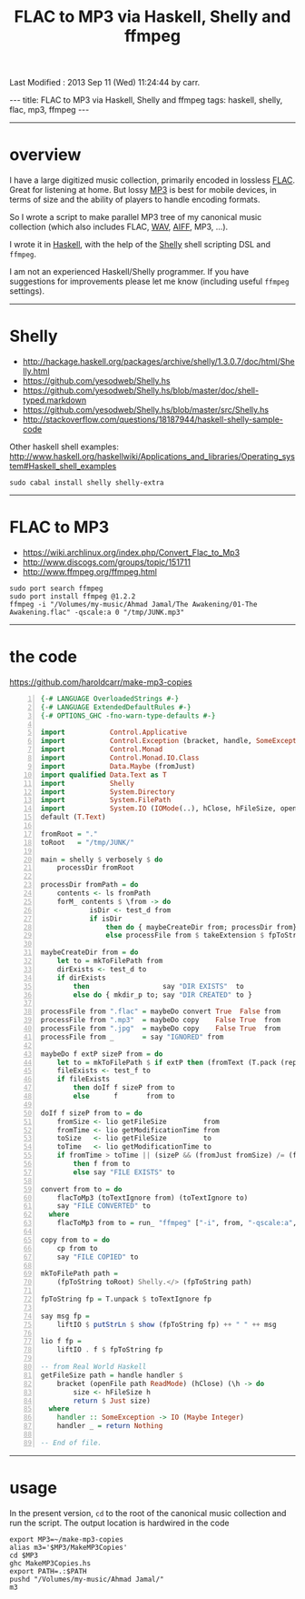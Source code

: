 #+TITLE:       FLAC to MP3 via Haskell, Shelly and ffmpeg
#+AUTHOR:      Harold Carr
#+DESCRIPTION: FLAC to MP3 via Haskell, Shelly and ffmpeg
#+PROPERTY:    tangle MakeMP3Copies.hs
#+OPTIONS:     num:nil toc:t
#+OPTIONS:     skip:nil author:nil email:nil creator:nil timestamp:nil
#+INFOJS_OPT:  view:nil toc:t ltoc:t mouse:underline buttons:0 path:http://orgmode.org/org-info.js

# Created       : 2013 Sep 09 (Mon) 17:41:15 by carr.
Last Modified : 2013 Sep 11 (Wed) 11:24:44 by carr.

#+BEGIN_HTML
---
title: FLAC to MP3 via Haskell, Shelly and ffmpeg
tags: haskell, shelly, flac, mp3, ffmpeg
---
#+END_HTML

------------------------------------------------------------------------------
* overview

I have a large digitized music collection, primarily encoded in
lossless [[http://en.wikipedia.org/wiki/FLAC][FLAC]].  Great for listening at home.  But lossy [[http://en.wikipedia.org/wiki/MP3][MP3]] is best
for mobile devices, in terms of size and the ability of players to
handle encoding formats.

So I wrote a script to make parallel MP3 tree of my canonical music
collection (which also includes FLAC, [[http://en.wikipedia.org/wiki/WAV][WAV]], [[http://en.wikipedia.org/wiki/Audio_Interchange_File_Format][AIFF]], MP3, ...).

I wrote it in [[http://www.haskell.org/][Haskell]], with the help of the [[https://github.com/yesodweb/Shelly.hs][Shelly]] shell scripting DSL and =ffmpeg=.

#+BEGIN_HTML
<!-- MORE -->
#+END_HTML

I am not an experienced Haskell/Shelly programmer.  If you have
suggestions for improvements please let me know (including useful
=ffmpeg= settings).

------------------------------------------------------------------------------
* Shelly

- [[http://hackage.haskell.org/packages/archive/shelly/1.3.0.7/doc/html/Shelly.html]]
- [[https://github.com/yesodweb/Shelly.hs]]
- [[https://github.com/yesodweb/Shelly.hs/blob/master/doc/shell-typed.markdown]]
- [[https://github.com/yesodweb/Shelly.hs/blob/master/src/Shelly.hs]]
- http://stackoverflow.com/questions/18187944/haskell-shelly-sample-code

Other haskell shell examples: [[http://www.haskell.org/haskellwiki/Applications_and_libraries/Operating_system#Haskell_shell_examples]]

#+BEGIN_EXAMPLE
sudo cabal install shelly shelly-extra
#+END_EXAMPLE

------------------------------------------------------------------------------
* FLAC to MP3

- [[https://wiki.archlinux.org/index.php/Convert_Flac_to_Mp3]]
- [[http://www.discogs.com/groups/topic/151711]]
- [[http://www.ffmpeg.org/ffmpeg.html]]

#+BEGIN_EXAMPLE
sudo port search ffmpeg
sudo port install ffmpeg @1.2.2
ffmpeg -i "/Volumes/my-music/Ahmad Jamal/The Awakening/01-The Awakening.flac" -qscale:a 0 "/tmp/JUNK.mp3"
#+END_EXAMPLE

------------------------------------------------------------------------------
* the code

[[https://github.com/haroldcarr/make-mp3-copies]]

#+BEGIN_SRC haskell -n
{-# LANGUAGE OverloadedStrings #-}
{-# LANGUAGE ExtendedDefaultRules #-}
{-# OPTIONS_GHC -fno-warn-type-defaults #-}

import           Control.Applicative
import           Control.Exception (bracket, handle, SomeException)
import           Control.Monad
import           Control.Monad.IO.Class
import           Data.Maybe (fromJust)
import qualified Data.Text as T
import           Shelly
import           System.Directory
import           System.FilePath
import           System.IO (IOMode(..), hClose, hFileSize, openFile)
default (T.Text)

fromRoot = "."
toRoot   = "/tmp/JUNK/"

main = shelly $ verbosely $ do
    processDir fromRoot

processDir fromPath = do
    contents <- ls fromPath
    forM_ contents $ \from -> do
            isDir <- test_d from
            if isDir
                then do { maybeCreateDir from; processDir from}
                else processFile from $ takeExtension $ fpToString from

maybeCreateDir from = do
    let to = mkToFilePath from
    dirExists <- test_d to
    if dirExists
        then                  say "DIR EXISTS"  to
        else do { mkdir_p to; say "DIR CREATED" to }

processFile from ".flac" = maybeDo convert True  False from
processFile from ".mp3"  = maybeDo copy    False True  from
processFile from ".jpg"  = maybeDo copy    False True  from
processFile from _       = say "IGNORED" from

maybeDo f extP sizeP from = do
    let to = mkToFilePath $ if extP then (fromText (T.pack (replaceExtension (fpToString from) ".mp3"))) else from
    fileExists <- test_f to
    if fileExists
        then doIf f sizeP from to
        else      f       from to

doIf f sizeP from to = do
    fromSize <- lio getFileSize         from
    fromTime <- lio getModificationTime from
    toSize   <- lio getFileSize         to
    toTime   <- lio getModificationTime to
    if fromTime > toTime || (sizeP && (fromJust fromSize) /= (fromJust toSize))
        then f from to
        else say "FILE EXISTS" to

convert from to = do
    flacToMp3 (toTextIgnore from) (toTextIgnore to)
    say "FILE CONVERTED" to
  where
    flacToMp3 from to = run_ "ffmpeg" ["-i", from, "-qscale:a", "0", to]

copy from to = do
    cp from to
    say "FILE COPIED" to

mkToFilePath path =
    (fpToString toRoot) Shelly.</> (fpToString path)

fpToString fp = T.unpack $ toTextIgnore fp

say msg fp =
    liftIO $ putStrLn $ show (fpToString fp) ++ " " ++ msg

lio f fp =
    liftIO . f $ fpToString fp

-- from Real World Haskell
getFileSize path = handle handler $
    bracket (openFile path ReadMode) (hClose) (\h -> do
        size <- hFileSize h
        return $ Just size)
  where
    handler :: SomeException -> IO (Maybe Integer)
    handler _ = return Nothing

-- End of file.
#+END_SRC

------------------------------------------------------------------------------
* usage

In the present version, =cd= to the root of the canonical music collection and run the script.
The output location is hardwired in the code

#+BEGIN_EXAMPLE
export MP3=~/make-mp3-copies
alias m3='$MP3/MakeMP3Copies'
cd $MP3
ghc MakeMP3Copies.hs
export PATH=.:$PATH
pushd "/Volumes/my-music/Ahmad Jamal/"
m3
#+END_EXAMPLE

